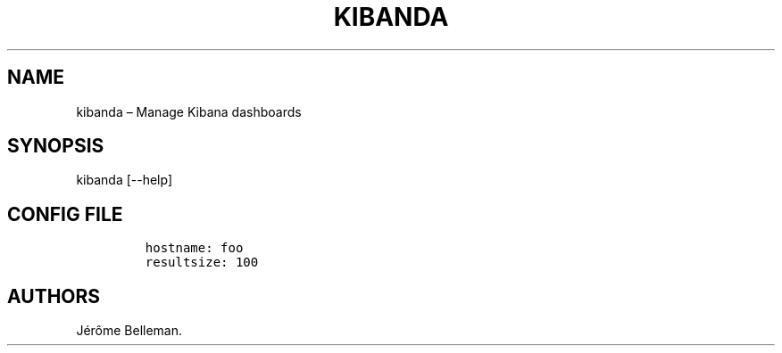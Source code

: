 .TH "KIBANDA" "1" "January 2015" "" ""
.hy
.SH NAME
.PP
kibanda \[en] Manage Kibana dashboards
.SH SYNOPSIS
.PP
kibanda [\-\-help]
.SH CONFIG FILE
.IP
.nf
\f[C]
hostname:\ foo
resultsize:\ 100
\f[]
.fi
.SH AUTHORS
Jérôme Belleman.
